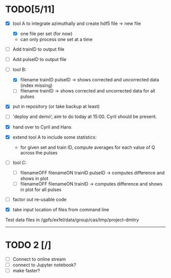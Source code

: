 * TODO[5/11]

- [X] tool A to integrate azimuthally and create hdf5 file -> new file
  - [X] one file per set (for now)
  - can only process one set at a time

- [ ] Add trainID to output file
- [ ] Add pulseID to output file

- [-] tool B:
  - [X] filename trainID pulseID -> shows corrected and uncorrected data (index missing)
  - [ ] filename trainID -> shows corrected and uncorrected data for all pulses

- [X] put in repository (or take backup at least)

- [ ] 'deploy and demo’; aim to do today at 15:00. Cyril should be present.

- [X] hand over to Cyril and Hans

- [X] extend tool A to include some statistics:
  - for given set and train ID, compute averages for each value of Q
    across the pulses

- [ ] tool C:
  - [ ] filenameOFF filenameON trainID pulseID -> computes difference and shows in plot
  - [ ] filenameOFF filenameON trainID -> computes difference and shows in plot for all pulses

- [ ] factor out re-usable code

- [X] take input location of files from command line

Test data files in /gpfs/exfel/data/group/cas/tmp/project-dmitry


----------------------

* TODO 2 [/]

- [ ] Connect to online stream
- [ ] connect to Jupyter notebook?
- [ ] make faster?
